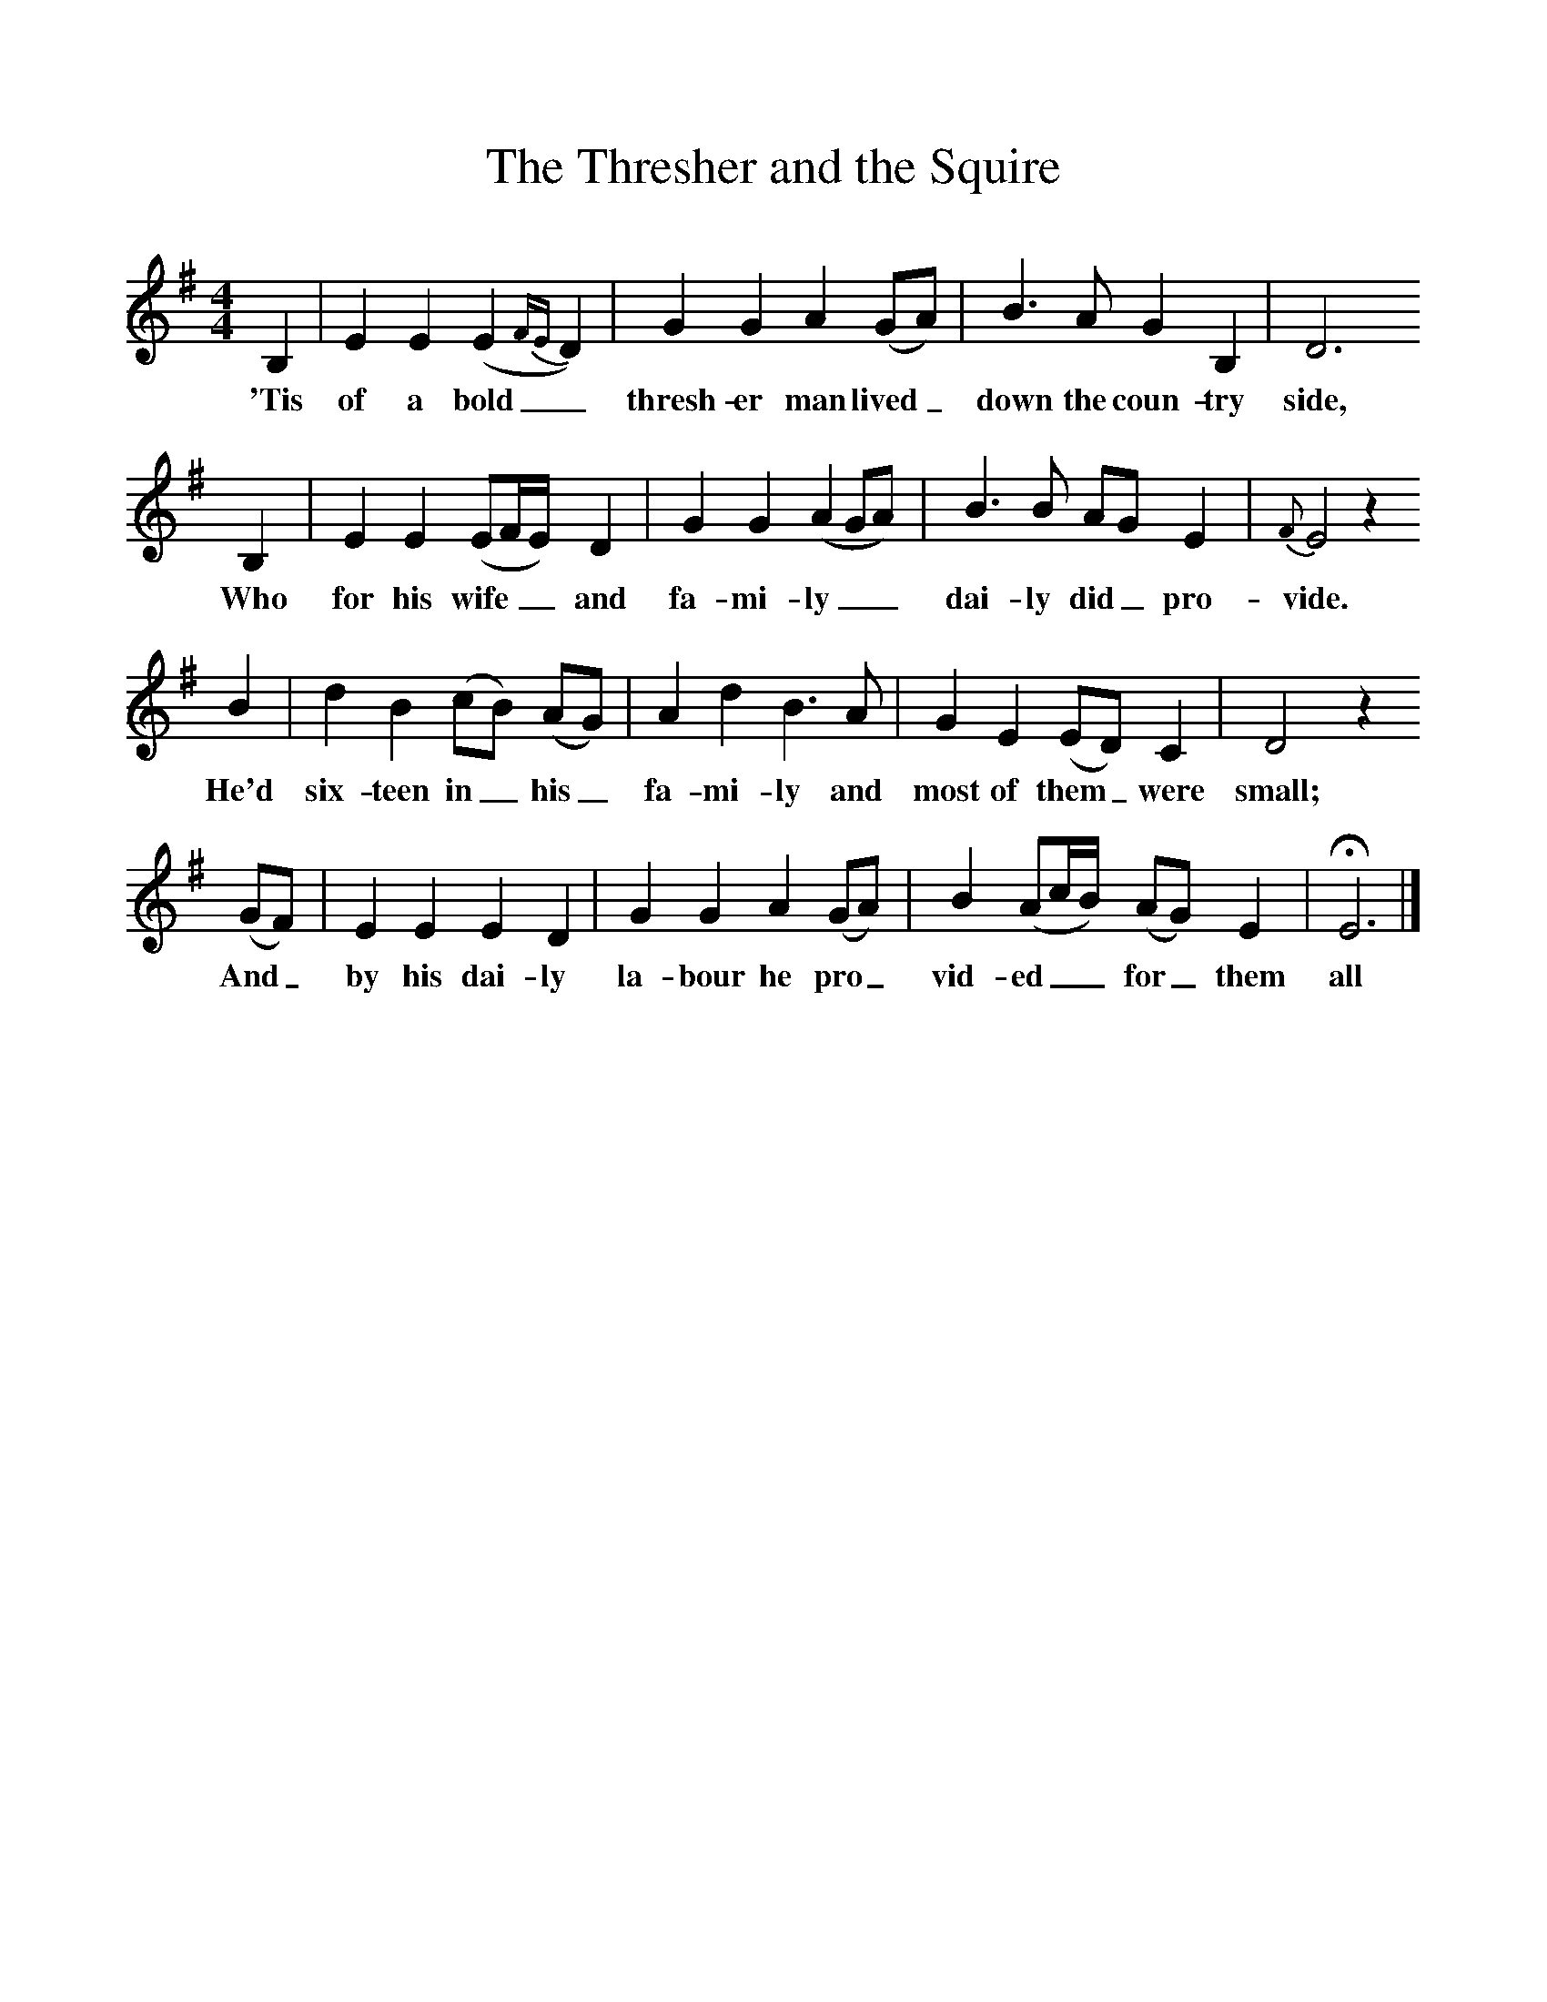 %%scale 1
X:1     %Music
T:The Thresher and the Squire
B:Broadwood, Lucy, 1893, English County Songs, Leadenhall Press, London
S:Bells' "Songs of the Peasantry"
Z:Lucy Broadwood
F:http://www.folkinfo.org/songs
M:4/4     %Meter
L:1/8     %
K:G
B,2 |E2 E2 (E2{FE}D2) |G2 G2 A2 (GA) |B3 A G2 B,2 | D6 
w:'Tis of a bold_ thresh-er man lived_ down the coun-try side,
B,2 |E2 E2 (EF/E/) D2 |G2 G2 (A2GA) |B3 B AG E2 | {F}E4 z2 
w:Who for his wife__ and fa-mi-ly__ dai-ly did_ pro-vide.
B2 |d2 B2 (cB) (AG) |A2 d2 B3 A |G2 E2 (ED) C2 | D4 z2
w: He'd six-teen in_ his_ fa-mi-ly and most of them_ were small;
 (GF) |E2 E2 E2 D2 |G2 G2 A2 (GA) |B2 (Ac/B/) (AG) E2 | HE6 |]
w:And_ by his dai-ly la-bour he pro_ vid-ed__ for_ them all 